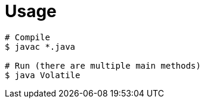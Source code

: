 = Usage

[source,bash]
----
# Compile
$ javac *.java

# Run (there are multiple main methods)
$ java Volatile
----
